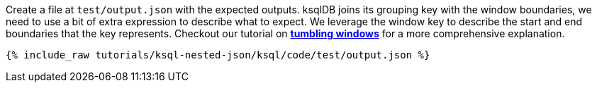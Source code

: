 Create a file at `test/output.json` with the expected outputs. ksqlDB joins its grouping key with the window boundaries, we need to use a bit of extra expression to describe what to expect. We leverage the window key to describe the start and end boundaries that the key represents. Checkout our tutorial on link:https://kafka-tutorials.confluent.io/create-tumbling-windows/ksql.html[*tumbling windows*] for a more comprehensive explanation.

+++++
<pre class="snippet"><code class="json">{% include_raw tutorials/ksql-nested-json/ksql/code/test/output.json %}</code></pre>
+++++

